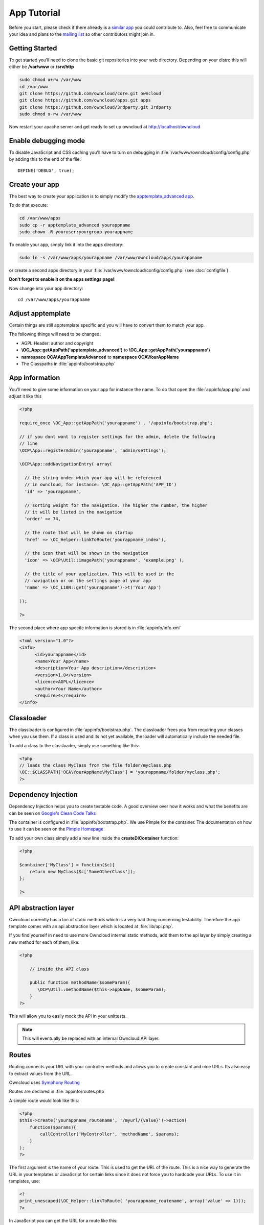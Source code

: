App Tutorial
============

.. sectionauthor:: Bernhard Posselt <nukeawhale@gmail.com>

Before you start, please check if there already is a `similar app <http://apps.owncloud.com>`_ you could contribute to. Also, feel free to communicate your idea and plans to the `mailing list <https://mail.kde.org/mailman/listinfo/owncloud>`_ so other contributors might join in.


Getting Started
---------------
To get started you'll need to clone the basic git repositories into your web directory. Depending on your distro this will either be **/var/www** or **/srv/http**

.. code-block:: bash
  
  sudo chmod o+rw /var/www
  cd /var/www
  git clone https://github.com/owncloud/core.git owncloud
  git clone https://github.com/owncloud/apps.git apps
  git clone https://github.com/owncloud/3rdparty.git 3rdparty
  sudo chmod o-rw /var/www

Now restart your apache server and get ready to set up owncloud at http://localhost/owncloud


Enable debugging mode
---------------------
To disable JavaScript and CSS caching you'll have to turn on debugging in :file:`/var/www/owncloud/config/config.php` by adding this to the end of the file::

  DEFINE('DEBUG', true);


Create your app
---------------
The best way to create your application is to simply modify the `apptemplate_advanced app <https://github.com/owncloud/apps/tree/master/apptemplate_advanced>`_.

To do that execute:

.. code-block:: bash

  cd /var/www/apps
  sudo cp -r apptemplate_advanced yourappname
  sudo chown -R youruser:yourgroup yourappname

To enable your app, simply link it into the apps directory:


.. code-block:: bash

  sudo ln -s /var/www/apps/yourappname /var/www/owncloud/apps/yourappname

or create a second apps directory in your :file:`/var/www/owncloud/config/config.php` (see :doc:`configfile`)

**Don't forget to enable it on the apps settings page!**

Now change into your app directory::

  cd /var/www/apps/yourappname


Adjust apptemplate
------------------------------------------
Certain things are still apptemplate specific and you will have to convert them to match your app.

.. todo::

  Provide some sed commands for simple transformation

The following things will need to be changed:

* AGPL Header: author and copyright
* **\\OC_App::getAppPath('apptemplate_advanced')** to **\\OC_App::getAppPath('yourappname')**
* **namespace OCA\\AppTemplateAdvanced** to **namespace OCA\\YourAppName**
* The Classpaths in :file:`appinfo/bootstrap.php`


App information
---------------
You'll need to give some information on your app for instance the name. To do that open the :file:`appinfo/app.php` and adjust it like this

.. code-block:: php

  <?php

  require_once \OC_App::getAppPath('yourappname') . '/appinfo/bootstrap.php';

  // if you dont want to register settings for the admin, delete the following
  // line
  \OCP\App::registerAdmin('yourappname', 'admin/settings');

  \OCP\App::addNavigationEntry( array(

    // the string under which your app will be referenced
    // in owncloud, for instance: \OC_App::getAppPath('APP_ID')
    'id' => 'yourappname',
  
    // sorting weight for the navigation. The higher the number, the higher
    // it will be listed in the navigation
    'order' => 74,
  
    // the route that will be shown on startup
    'href' => \OC_Helper::linkToRoute('yourappname_index'),
  
    // the icon that will be shown in the navigation
    'icon' => \OCP\Util::imagePath('yourappname', 'example.png' ),
  
    // the title of your application. This will be used in the
    // navigation or on the settings page of your app
    'name' => \OC_L10N::get('yourappname')->t('Your App') 

  ));

  ?>

The second place where app specifc information is stored is in :file:`appinfo/info.xml`

.. code-block:: xml

  <?xml version="1.0"?>
  <info>
	<id>yourappname</id>
	<name>Your App</name>
	<description>Your App description</description>
	<version>1.0</version>
	<licence>AGPL</licence>
	<author>Your Name</author>
	<require>4</require>
  </info>


Classloader
-----------
The classloader is configured in :file:`appinfo/bootstrap.php`. The classloader frees you from requiring your classes when you use them. If a class is used and its not yet available, the loader will automatically include the needed file.

To add a class to the classloader, simply use something like this:

.. code-block:: php

  <?php
  // loads the class MyClass from the file folder/myclass.php
  \OC::$CLASSPATH['OCA\YourAppName\MyClass'] = 'yourappname/folder/myclass.php';
  ?>


Dependency Injection
--------------------
Dependency Injection helps you to create testable code. A good overview over how it works and what the benefits are can be seen on `Google's Clean Code Talks <http://www.youtube.com/watch?v=RlfLCWKxHJ0>`_

The container is configured in :file:`appinfo/bootstrap.php`. We use Pimple for the container. The documentation on how to use it can be seen on the `Pimple Homepage <http://pimple.sensiolabs.org/>`_

To add your own class simply add a new line inside the **createDIContainer** function:

.. code-block:: php

  <?php
  
  $container['MyClass'] = function($c){
      return new MyClass($c['SomeOtherClass']);
  };

  ?>


API abstraction layer
---------------------
Owncloud currently has a ton of static methods which is a very bad thing concerning testability. Therefore the app template comes with an api abstraction layer which is located at :file:`lib/api.php`.

If you find yourself in need to use more Owncloud internal static methods, add them to the api layer by simply creating a new method for each of them, like:

.. code-block:: php

  <?php

      // inside the API class

      public function methodName($someParam){
         \OCP\Util::methodName($this->appName, $someParam);
      }
  ?>

This will allow you to easily mock the API in your unittests.

.. note:: This will eventually be replaced with an internal Owncloud API layer.



Routes
------
Routing connects your URL with your controller methods and allows you to create constant and nice URLs. Its also easy to extract values from the URL.

Owncloud uses `Symphony Routing <http://symfony.com/doc/2.0/book/routing.html>`_

Routes are declared in :file:`appinfo/routes.php`

A simple route would look like this:

.. code-block:: php

  <?php
  $this->create('yourappname_routename', '/myurl/{value}')->action(
      function($params){
          callController('MyController', 'methodName', $params);
      }
  );
  ?>

The first argument is the name of your route. This is used to get the URL of the route. This is a nice way to generate the URL in your templates or JavaScript for certain links since it does not force you to hardcode your URLs. To use it in templates, use:

.. code-block:: php

  <?
  print_unescaped(\OC_Helper::linkToRoute( 'yourappname_routename', array('value' => 1)));
  ?>

In JavaScript you can get the URL for a route like this:

.. code-block:: javascript

  var params = {value: 1};
  var url = OC.Router.generate('yourappname_routename', params);
  console.log(url); // prints /index.php//yourappname/myurl/hi

.. note:: Be sure to only use the routes generator after the routes are loaded. This can be done by registering a callback with **OC.Router.registerLoadedCallback(callback)**

The second parameter is the URL which should be matched. You can extract values from the URL by using **{KEY}** in the section that you want to get. That value is then available under **$params['KEY']**, for the above example it would be **$params['value']**. You can omit the parameter if you dont extract any values from the URL at all.

The $params array is always passed to your controllermethod as the only parameter.

You can also limit the route to GET or POST requests by simply adding **->post()** or **->get()** before the action method like:

.. code-block:: php

  <?php
  $this->create('yourappname_routename', '/myurl/{value}')->post()->action(
      function($params){
          callController('MyController', 'methodName', $params);
      }
  );
  ?>


If you want to replace values in the container, you can do it by passing a container as the fourth parameter of **callController**.

.. code-block:: php

  <?php
  $this->create('yourappname_routename', '/myurl/{value}')->post()->action(
      function($params){
          $container = createDIContainer();
          $container['SomeClass'] = function($c){
             return new SomeClass('different');
          }
          callController('MyController', 'methodName', $params, $container);
      }
  );
  ?>


**See also:** :doc:`routing`


Controllers
-----------
The App Template provides a simple baseclass for adding controllers. Controllers connect your view (templates) with your database. Controllers themselves are connected to one or more routes.

A controller should be created for each resource. Think of it as an URL scheme::

  /controller/method/params

for instance::

  /file/delete/1

In this case we would create a controller named **FileController** and the method would be called **delete()**.


The apptemplate comes with several different controllers. A simple controller would look like:

.. code-block:: php

  <?php
  
  namespace OCA\YourApp;


  class MyController extends Controller {


      /**
       * @param Request $request: an instance of the request
       * @param API $api: an api wrapper instance
       */
      public function __construct($api, $request){
          parent::__construct($api, $request);
      }


      /**
       * @Ajax
       *
       * @brief sets a global system value 
       * @param array $urlParams: an array with the values, which were matched in 
       *                          the routes file
       */
      public function myControllerMethod($urlParams=array()){
          $value = $this->params('somesetting');

          $response = new JSONResponse($this->appName);
          $response->setParams(array('value' => $value));
          return $response;
      }

  }

  ?>

An instance of the api is passed via dependency injection, the same goes for a Request instance. POST and GET, and FILES parameters are abstracted by the Request class and can be accessed via **$this->params('myPostOrGetKey')** and **$this->getUploadedFile($key)** inside the controller. This has been done to make the app better testable.

.. note:: If a POST and GET value exist with the same key, the POST value is preferred. You should avoid to have both values with the same key though.

Every controller method has to return a Response object. All possible reponses can be found in **lib/responses**. Should you require to set additional headers, you can use the **addHeader()** method that every Response has.

Because TemplateResponse and JSONResponse is so common, the controller provides a shortcut method for both of those, named **$this->render** and **$this->renderJSON**.

.. code-block:: php

  <?

  /**
   * @CSRFExemption
   */
  public function index($urlParams=array()){
      $templateName = 'main';
      $params = array(
          'somesetting' => 'How long will it take'
      );

      return $this->render($templateName, $params);
  }


  /**
   * @Ajax
   */
  public function getMeJSON($urlParams=array()){
      $params = array(
          'somesetting' => 'enough of this already'
      );

      return $this->renderJSON($params);
  }


For security reasons, all security checks for controller methods are turned on by default. To explicitely turn off checks, you must use exemption annotations above the desired method.

In this example, all security checks would be disabled (**not recommended**):


.. code-block:: php

  <?php
  /**
   * @CSRFExemption
   * @IsAdminExemption
   * @AppEnabledExemption
   * @IsLoggedInExemption
   * @IsSubAdminExemption
   */
  public function index($urlParams=array()){
      $templateName = 'main';
      $params = array(
          'somesetting' => 'How long will it take'
      );

      return $this->render($templateName, $params);
  }

Possible Annotations contain:

* **@CSRFExemption**: This checks for the `CSRF <http://en.wikipedia.org/wiki/Cross-site_request_forgery>`_ token. Turn this off when you render a normal page and not an Ajax Request

* **@IsAdminExemption**: Checks if the user is an admin

* **@AppEnabledExemption**: Checks if the app is enabled

* **@IsLoggedInExemption**: Checks if the user is logged in

* **@IsSubAdminExemption**: Checks if the user is in the sub admin group

* **@Ajax**: Use this for Ajax Requests. It prevents the unneeded rendering of the apps navigation

Don't forget to add your controller to the dependency container in :file:`appinfo/bootstrap.php` 

.. code-block:: php

  <?php

  // in the createDIContainer function

  $container['MyController'] = function($c){
      return new MyController($c['API'], $c['Request']);
  };

  ?>

and to the classloader

.. code-block:: php

  <?php
  \OC::$CLASSPATH['OCA\YourAppName\MyController'] = 'apps/yourappname/controllers/my.controller.php';
  ?>


Database Access
---------------

.. note:: This will likely change with the introduction of an ORM

ownCloud uses a database abstraction layer on top of either MDB2 or PDO, depending on the availability of PDO on the server.

Your database schema will be inside :file:`appinfo/database.xml` in MDB2's XML scheme notation where the placeholders \*dbprefix* (\*PREFIX* in your SQL) and \*dbname* can be used for the configured database table prefix and database name. 

An example database XML file would look like this:

.. code-block:: xml

  <?xml version="1.0" encoding="ISO-8859-1" ?>
  <database>
   <name>*dbname*</name>
   <create>true</create>
   <overwrite>false</overwrite>
   <charset>utf8</charset>
   <table>
    <name>*dbprefix*yourapp_items</name>
    <declaration>
      <field>
        <name>id</name>
        <type>integer</type>
        <default>0</default>
        <notnull>true</notnull>
            <autoincrement>1</autoincrement>
        <length>4</length>
      </field>
      <field>
        <name>user</name>
        <type>text</type>
        <notnull>true</notnull>
        <length>64</length>
      </field>
      <field>
        <name>name</name>
        <type>text</type>
        <notnull>true</notnull>
        <length>100</length>
      </field>
      <field>
        <name>path</name>
        <type>clob</type>
        <notnull>true</notnull>
      </field>
    </declaration>
  </table>
  </database>


To update the tables used by the app, simply adjust the database.xml file and increase the app version number in :file:`appinfo/version` to trigger an update.


Your database layer should go into the **database/** folder. It's recommended to split your data entities from your database queries. You can do that by creating a very simple PHP object with getters and setters. This object will hold your data.

:file:`database/item.php`

.. code-block:: php

  <?php
  class Item {

      private $id;
      private $name;
      private $path;
      private $user;

      public function __construct($fromRow=null){
          if($fromRow){
             $this->fromRow($fromRow);
          }
      }

      public function fromRow($row){
          $this->id = $row['id'];
          $this->name = $row['name'];
          $this->path = $row['path'];
          $this->user = $row['user'];
      }


      public function getId(){
          return $this->id;
      }

      public function getName(){
          return $this->name;
      }

      public function getUser(){
          return $this->user;
      }

      public function getPath(){
          return $this->path;
      }


      public function setId($id){
          $this->id = $id;
      }

      public function setName($name){
          $this->name = $name;
      }

      public function setUser($user){
          $this->user = $user;
      }

      public function setPath($path){
          $this->path = $path;
      }

  }


All database queries for that object should be put into a wrapper class. The wrapper class could look like this (more method examples are in the advanced_apptemplate):

:file:`database/item.wrapper.php`

.. code-block:: php

  <?php
  class ItemMapper extends Mapper {


      private $tableName;

      /**
       * @param API $api: Instance of the API abstraction layer
       */
      public function __construct($api){
          parent::__construct($api);
          $this->tableName = '*PREFIX*apptemplate_advanced_items';
      }


      /**
       * Finds an item by id
       * @throws DoesNotExistException: if the item does not exist
       * @return the item
       */
      public function find($id){
          $row = $this->findQuery($this->tableName, $id);
          return new Item($row);
      }


      /**
       * Finds an item by user id
       * @param string $userId: the id of the user that we want to find
       * @throws DoesNotExistException: if the item does not exist
       * @return the item
       */
      public function findByUserId($userId){
          $sql = 'SELECT * FROM ' . $this->tableName . ' WHERE user = ?';
          $params = array($userId);

          $result = $this->execute($sql, $params)->fetchRow();
          if($result){
              return new Item($result);
          } else {
              throw new DoesNotExistException('Item with user id ' . $userId . ' does not exist!');
          }
      }


      /**
       * Saves an item into the database
       * @param Item $item: the item to be saved
       * @return the item with the filled in id
       */
      public function save($item){
          $sql = 'INSERT INTO '. $this->tableName . '(name, user, path)'.
              ' VALUES(?, ?, ?)';

          $params = array(
              $item->getName(),
              $item->getUser(),
              $item->getPath()
          );

          $this->execute($sql, $params);

          $item->setId($this->api->getInsertId());
          return $item;
      }


      /**
       * Updates an item
       * @param Item $item: the item to be updated
       */
      public function update($item){
          $sql = 'UPDATE '. $this->tableName . ' SET
              name = ?,
              user = ?,
              path = ?
              WHERE id = ?';

          $params = array(
              $item->getName(),
              $item->getUser(),
              $item->getPath(),
              $item->getId()
          );

          $this->execute($sql, $params);
      }


      /**
       * Deletes an item
       * @param int $id: the id of the item
       */
      public function delete($id){
          $this->deleteQuery($this->tableName, $id);
      }


  }

.. note:: Always use **?** to mark placeholders for arguments in SQL queries and pass the arguments as a second parameter to the execute function to prevent `SQL Injection <http://php.net/manual/en/security.database.sql-injection.php>`_

**DONT**:

.. code-block:: php

  <?php
  $sql = 'SELECT * FROM ' . $this->tableName . ' WHERE user = ' . $user;
  $result = $this->execute($sql);


**DO**:

.. code-block:: php

  <?php
  $sql = 'SELECT * FROM ' . $this->tableName . ' WHERE user = ?';
  $params = array($userId);

  $result = $this->execute($sql, $params);

For more information about MDB2 style prepared statements, please see the `official MDB2 documentation <http://pear.php.net/package/MDB2/docs>`_



Templates
---------
ownCloud uses its own templating system. Templates reside in the **template/** folder. In every template file you can easily access the template functions listed in :doc:`templates`

.. note::
  Templates **must not contain database queries**! All data should be passed to the template via ``$template->assign($key, $value)``.


To access the assigned variables in the template, use the **$_[]** array. The variable will be availabe under the key that you defined (e.g. $_['key']). 

:file:`templates/main.php`

.. code-block:: php

  <?php foreach($_['entries'] as $entry){ ?>
    <p><?php p($entry); ?></p>
  <?php
  }

  print_unescaped($this->inc('sub.inc'));

  ?>

.. warning::
  .. versionchanged:: 5.0

  To prevent XSS the following PHP **functions for printing are forbidden: echo, print() and <?=**. Instead use ``p($data)`` for printing your values. Should you require unescaped printing, **double check for XSS** and use: ``print_unescaped($data)``.

Templates can also include other templates by using the **$this->inc('templateName')** method. Use this if you find yourself repeating a lot of the same HTML constructs. The parent variables will also be available in the included templates, but should you require it, you can also pass new variables to it by using the second optional parameter for $this->inc.



:file:`templates/sub.inc.php`

.. code-block:: php

  <div>I am included but i can still access the parents variables!</div>
  <?php p($_['name']); ?>

To access the Template files in your controller, use the TemplateResponse class:

.. code-block:: php

  <?php
  // in your controller

  public function index($urlParams=array()){

    // main is the template name. Owncloud will look for template/main.php
    $response = new TemplateResponse($this->appName, 'main');

    $params = array('templateVar' => 1);
    $response->setParams($params);

    return $response;
  }
  ?>

Should you require more template functions, simply modify the TemplateResponse in :file:`lib/response.php`. 

**For more info, see** :doc:`templates`


JavaScript and CSS
------------------
JavaScript files go to the **js/** directory, CSS files to the **css/** directory. They are both minified in production and must therefore be declared in your controller method.

To add a script in your controller method, use the controller's **addScript** and **addStyle** methods.

.. code-block:: php

  <?php

  // in your controller
  public function index($urlParams=array()){
  		
  	// adds the js/admin.js file
	$this->api->addScript('admin');

	// adds the css/admin.css file
	$this->api->addStyle('admin');

	// etc
  }

  ?>

If you have to include an image in your CSS, use %appswebroot% and %webroot% for creating absolute paths to your image, for instance:


.. code-block:: css

  .folder > .title {
      background-image: url('%webroot%/core/img/places/folder.svg');
  }


Unittests
---------
.. note:: App Unittests should **not depend on a running ownCloud instance**! They should be able to run in isolation. To achieve that, abstract the ownCloud core functions in the :file:`lib/api.php` and use a mock for testing. 

.. note:: Also use your app's namespace in your test classes to avoid possible conflicts when the test is run on the buildserver

Unittests go into your **tests/** directory. Create the same folder structure in the tests directory like on your app to make it easier to find tests for certain classes.

Owncloud uses `PHPUnit <http://www.phpunit.de/manual/current/en/>`_

Because of Dependency Injection, unittesting has become very easy: you can easily substitute complex classes with `mocks <http://www.phpunit.de/manual/3.0/en/mock-objects.html>`_ by simply passing a different object to the constructor.

Also using a container like Pimple frees us from doing complex instantiation and object passing in our application by hand.


A simple test for a controller would look like this:


:file:`tests/controllers/ItemControllerTest.php`

.. code-block:: php

  <?php
  namespace OCA\AppTemplateAdvanced;

  // get abspath of file directory
  $path = realpath( dirname( __FILE__ ) ) . '/';

  require_once($path . "../../lib/request.php");
  require_once($path . "../../lib/responses/response.php");
  require_once($path . "../../lib/responses/json.response.php");
  require_once($path . "../../lib/controller.php");
  require_once($path . "../../controllers/item.controller.php");


  class ItemControllerTest extends \PHPUnit_Framework_TestCase {


      public function testSetSystemValue(){
          $post = array('somesetting' => 'this is a test');
          $request = new Request(null, $post);

          // create an api mock object
          $api = $this->getMock('API', array('setSystemValue', 'getAppName'));

          // expects to be called once with the method
          // setSystemValue('somesetting', 'this is a test')
          $api->expects($this->once())
                ->method('setSystemValue')
                ->with( $this->equalTo('somesetting'),
                    $this->equalTo('this is a test'));

          // we want to return the appname apptemplate_advanced when this method
          // is being called
          $api->expects($this->any())
                ->method('getAppName')
                ->will($this->returnValue('apptemplate_advanced'));

          $controller = new ItemController($api, $request, null);
          $controller->setSystemValue(null);

          $response = $controller->setSystemValue(null);

          // check if the correct parameters of the json response are set
          $this->assertEquals($post, $response->getParams());

      }


  }

You can now execute the test by running this in your app directory::

  phpunit tests/

.. note:: PHPUnit executes all PHP Files that end with **Test.php**. Be sure to consider that in your file naming. Also use **relative require paths** like in the example to include the correct files independent for your current path

More examples for testing controllers are in the :file:`tests/controllers/ItemControllerTest.php`

**See also** :doc:`unittests`

Publish your app
----------------
At `apps.owncloud.com <https://apps.owncloud.com>`_ for other ownCloud users